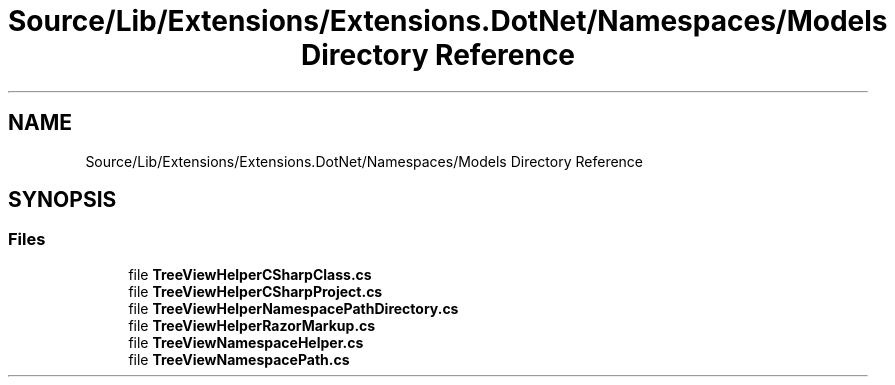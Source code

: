 .TH "Source/Lib/Extensions/Extensions.DotNet/Namespaces/Models Directory Reference" 3 "Version 1.0.0" "Luthetus.Ide" \" -*- nroff -*-
.ad l
.nh
.SH NAME
Source/Lib/Extensions/Extensions.DotNet/Namespaces/Models Directory Reference
.SH SYNOPSIS
.br
.PP
.SS "Files"

.in +1c
.ti -1c
.RI "file \fBTreeViewHelperCSharpClass\&.cs\fP"
.br
.ti -1c
.RI "file \fBTreeViewHelperCSharpProject\&.cs\fP"
.br
.ti -1c
.RI "file \fBTreeViewHelperNamespacePathDirectory\&.cs\fP"
.br
.ti -1c
.RI "file \fBTreeViewHelperRazorMarkup\&.cs\fP"
.br
.ti -1c
.RI "file \fBTreeViewNamespaceHelper\&.cs\fP"
.br
.ti -1c
.RI "file \fBTreeViewNamespacePath\&.cs\fP"
.br
.in -1c
